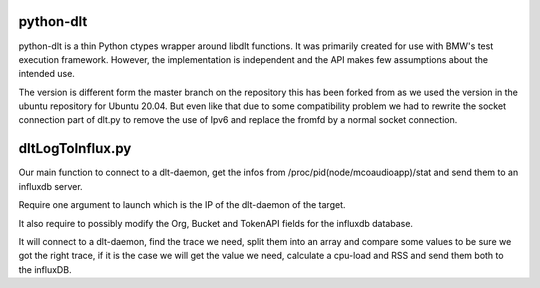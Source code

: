 python-dlt
==========

python-dlt is a thin Python ctypes wrapper around libdlt functions. It was
primarily created for use with BMW's test execution framework. However,
the implementation is independent and the API makes few assumptions about
the intended use.

The version is different form the master branch on the repository this has been forked from as we used the version in the ubuntu repository for Ubuntu 20.04. But even like that due to some compatibility problem we had to rewrite the socket connection part of dlt.py to remove the use of Ipv6 and replace the fromfd by a normal socket connection.


dltLogToInflux.py
=================

Our main function to connect to a dlt-daemon, get the infos from /proc/pid(node/mcoaudioapp)/stat and send them to an influxdb server.

Require one argument to launch which is the IP of the dlt-daemon of the target.

It also require to possibly modify the Org, Bucket and TokenAPI fields for the influxdb database.

It will connect to a dlt-daemon, find the trace we need, split them into an array and compare some values to be sure we got the right trace, if it is the case we will get the value we need, calculate a cpu-load and RSS and send them both to the influxDB.
